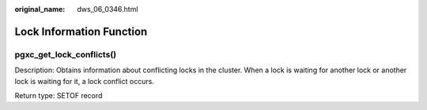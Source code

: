 :original_name: dws_06_0346.html

.. _dws_06_0346:

Lock Information Function
=========================

pgxc_get_lock_conflicts()
-------------------------

Description: Obtains information about conflicting locks in the cluster. When a lock is waiting for another lock or another lock is waiting for it, a lock conflict occurs.

Return type: SETOF record
